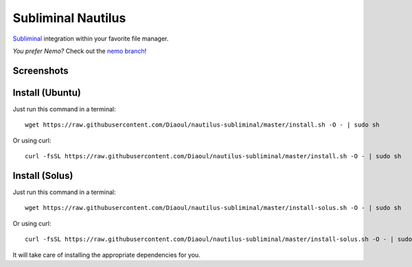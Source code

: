 Subliminal Nautilus
===================
Subliminal_ integration within your favorite file manager.

*You prefer Nemo?* Check out the `nemo branch`_!

Screenshots
-----------
.. image:: http://i.imgur.com/NCwELpB.png
   :alt: Menu

.. image:: http://i.imgur.com/rxh0st0.png
   :alt: Configuration

.. image:: http://i.imgur.com/qem3DGj.png
   :alt: Choose subtitles

Install (Ubuntu)
-------
Just run this command in a terminal::

    wget https://raw.githubusercontent.com/Diaoul/nautilus-subliminal/master/install.sh -O - | sudo sh

Or using curl::

   curl -fsSL https://raw.githubusercontent.com/Diaoul/nautilus-subliminal/master/install.sh -O - | sudo sh

Install (Solus)
-------
Just run this command in a terminal::

    wget https://raw.githubusercontent.com/Diaoul/nautilus-subliminal/master/install-solus.sh -O - | sudo sh

Or using curl::

   curl -fsSL https://raw.githubusercontent.com/Diaoul/nautilus-subliminal/master/install-solus.sh -O - | sudo sh

It will take care of installing the appropriate dependencies for you.

.. _Subliminal: https://github.com/Diaoul/subliminal
.. _`nemo branch`: https://github.com/Diaoul/nautilus-subliminal/tree/nemo
